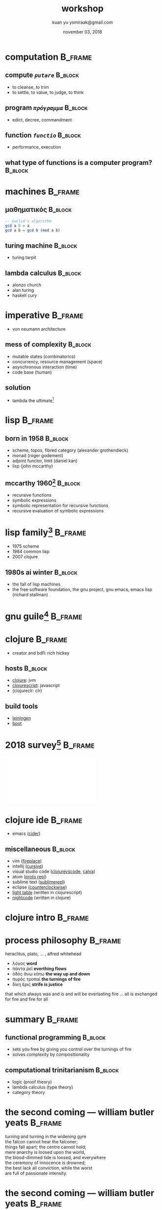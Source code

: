 #+TITLE: workshop
#+AUTHOR: kuan yu @@latex:\\@@ ysmiraak@gmail.com
#+DATE: november 03, 2018
#+OPTIONS: toc:nil email:nil
#+STARTUP: beamer
#+LaTeX_CLASS: beamer
#+LATEX_HEADER: \setbeamertemplate{footline}[frame number]
#+LATEX_HEADER: \setsansfont{DejaVu Sans}
#+LATEX_HEADER: \setmonofont{DejaVu Sans Mono}
#+LATEX_HEADER: \usepackage{xcolor}
#+LATEX_HEADER: \definecolor{darkblue}{rgb}{0,0,0.5}
#+LATEX_HEADER: \hypersetup{colorlinks=true,allcolors=darkblue}
#+LATEX_HEADER: \usepackage{minted}
#+LATEX_HEADER: \usepackage{tikz-cd}
* computation                                                       :B_frame:
:PROPERTIES:
:BEAMER_env: frame
:END:
** compute /=putare=/                                               :B_block:
:PROPERTIES:
:BEAMER_env: block
:END:
- to cleanse, to trim
- to settle, to value, to judge, to think
** program /=πρόγραμμα=/                                            :B_block:
:PROPERTIES:
:BEAMER_env: block
:END:
- edict, decree, commandment
** function /=functio=/                                             :B_block:
:PROPERTIES:
:BEAMER_env: block
:END:
- performance, execution
** what type of functions is a computer program?                    :B_block:
:PROPERTIES:
:BEAMER_env: block
:END:
* machines                                                          :B_frame:
:PROPERTIES:
:BEAMER_env: frame
:END:
** μαθηματικός                                                      :B_block:
:PROPERTIES:
:BEAMER_env: block
:END:
#+BEGIN_SRC haskell
-- euclid's algorithm
gcd a 0 = a
gcd a b = gcd b (mod a b)
#+END_SRC
** turing machine                                                   :B_block:
:PROPERTIES:
:BEAMER_env: block
:END:
- turing tarpit
** lambda calculus                                                  :B_block:
:PROPERTIES:
:BEAMER_env: block
:END:
- alonzo church
- alan turing
- haskell cury
* imperative                                                        :B_frame:
:PROPERTIES:
:BEAMER_env: frame
:END:
- von neumann architecture
** mess of complexity                                               :B_block:
:PROPERTIES:
:BEAMER_env: block
:END:
- mutable states (combinatorics)
- concurrency, resource management (space)
- asynchronous interaction (time)
- code base (human)
** solution
- lambda the ultimate[fn:1]
* lisp                                                              :B_frame:
:PROPERTIES:
:BEAMER_env: frame
:END:
** born in 1958                                                     :B_block:
:PROPERTIES:
:BEAMER_env: block
:END:
- scheme, topos, fibred category (alexander grothendieck)
- monad (roger godement)
- adjoint functor, limit (daniel kan)
- lisp (john mccarthy)
** mccarthy 1960[fn:2]                                              :B_block:
:PROPERTIES:
:BEAMER_env: block
:END:
- recursive functions
- symbolic expressions
- symbolic representation for recursive functions
- recursive evaluation of symbolic expressions
* lisp family[fn:3]                                                 :B_frame:
:PROPERTIES:
:BEAMER_env: frame
:END:
- 1975 scheme
- 1984 common lisp
- 2007 clojure
** 1980s ai winter                                                  :B_block:
:PROPERTIES:
:BEAMER_env: block
:END:
- the fall of lisp machines
- the free software foundation, the gnu project, gnu emacs, emacs lisp (richard stallman)
* gnu guile[fn:4]                                                   :B_frame:
:PROPERTIES:
:BEAMER_env: frame
:END:
\centering\includegraphics[height=0.8\textheight]{gnu-guile.png}
* clojure                                                           :B_frame:
:PROPERTIES:
:BEAMER_env: frame
:END:
- creator and bdfl: rich hickey
** hosts                                                            :B_block:
:PROPERTIES:
:BEAMER_env: block
:END:
- [[https://clojure.org/][clojure]]: jvm
- [[https://clojurescript.org/][clojurescript]]: javascript
- (clojureclr: clr)
** build tools
- [[https://leiningen.org/][leiningen]]
- [[http://boot-clj.com/][boot]]
* 2018 survey[fn:5]                                                 :B_frame:
:PROPERTIES:
:BEAMER_env: frame
:END:
\centering\includegraphics[height=0.8\textheight]{survey.pdf}
* clojure ide                                                       :B_frame:
:PROPERTIES:
:BEAMER_env: frame
:END:
- emacs ([[https://docs.cider.mx/en/latest/][cider]])
** miscellaneous                                                    :B_block:
:PROPERTIES:
:BEAMER_env: block
:END:
- vim ([[https://github.com/tpope/vim-fireplace][fireplace]])
- intellij ([[https://cursive-ide.com/][cursive]])
- visual studio code ([[https://marketplace.visualstudio.com/items?itemName=cospaia.clojure4vscode][clojurevscode]], [[https://marketplace.visualstudio.com/items?itemName=cospaia.clojure4vscode][calva]])
- atom ([[https://atom.io/packages/proto-repl][proto repl]])
- sublime text ([[https://github.com/wuub/SublimeREPL][sublimerepl]])
- eclipse ([[https://doc.ccw-ide.org/][counterclockwise]])
- [[http://lighttable.com/][light table]] (written in clojurescript)
- [[https://sekao.net/nightcode/][nightcode]] (written in clojure)
* clojure intro                                                     :B_frame:
:PROPERTIES:
:BEAMER_env: frame
:END:
* process philosophy                                                :B_frame:
:PROPERTIES:
:BEAMER_env: frame
:END:
heraclitus, plato, ... , alfred whitehead
\vfill
- λόγος *word*
- πάντα ῥεῖ *everthing flows*
- ὁδὸς ἄνω κάτω *the way up and down*
- πυρὸς τροπαὶ *the turnings of fire*
- δίκη ἔρις *strife is justice*
\vfill
that which always was and is and will be everlasting fire ...
all is exchanged for fire and fire for all
* summary                                                           :B_frame:
:PROPERTIES:
:BEAMER_env: frame
:END:
** functional programming                                           :B_block:
:PROPERTIES:
:BEAMER_env: block
:END:
- sets you free by giving you control over the turnings of fire
- solves complexity by compositionality
** computational trinitarianism                                     :B_block:
:PROPERTIES:
:BEAMER_env: block
:END:
- logic (proof theory)
- lambda calculus (type theory)
- category theory
* the second coming --- william butler yeats                        :B_frame:
:PROPERTIES:
:BEAMER_env: frame
:END:
#+BEGIN_VERSE
turning and turning in the widening gyre
the falcon cannot hear the falconer;
things fall apart; the centre cannot hold;
mere anarchy is loosed upon the world,
the blood-dimmed tide is loosed, and everywhere
the ceremony of innocence is drowned;
the best lack all conviction, while the worst
are full of passionate intensity.
#+END_VERSE
* the second coming --- william butler yeats                        :B_frame:
:PROPERTIES:
:BEAMER_env: frame
:END:
#+BEGIN_VERSE
surely some revelation is at hand;
surely the second coming is at hand.
the second coming! hardly are those words out
when a vast image out of spiritus mundi
troubles my sight: somewhere in sands of the desert
a shape with lion body and the head of a man,
a gaze blank and pitiless as the sun,
is moving its slow thighs, while all about it
reel shadows of the indignant desert birds.
the darkness drops again; but now i know
that twenty centuries of stony sleep
were vexed to nightmare by a rocking cradle,
and what rough beast, its hour come round at last,
slouches towards bethlehem to be born?
#+END_VERSE
* Footnotes
[fn:1] http://lambda-the-ultimate.org/papers
[fn:2] http://jmc.stanford.edu/articles/recursive.html
[fn:3] https://en.wikipedia.org/wiki/List_of_Lisp-family_programming_languages
[fn:4] https://www.gnu.org/software/guile/
[fn:5] https://insights.stackoverflow.com/survey/2018
